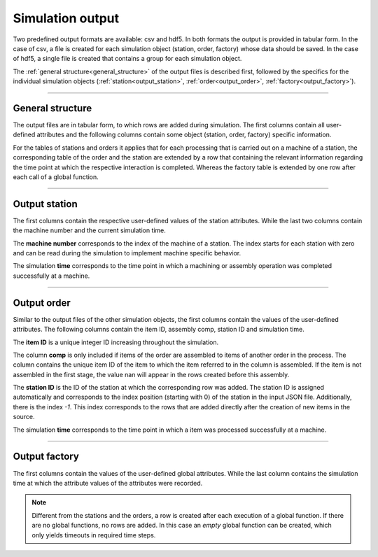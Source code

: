 .. _output_file:

Simulation output
=================

Two predefined output formats are available: csv and hdf5. In both formats the output is provided in tabular form. In
the case of csv, a file is created for each simulation object (station, order, factory) whose data should be saved. In
the case of hdf5, a single file is created that contains a group for each simulation object.

The :ref:`general structure<general_structure>` of the output files is described first, followed by the specifics for
the individual simulation objects (:ref:`station<output_station>`, :ref:`order<output_order>`,
:ref:`factory<output_factory>`).

====

.. _general_structure:

General structure
*****************

The output files are in tabular form, to which rows are added during simulation. The first columns contain all
user-defined attributes and the following columns contain some object (station, order, factory) specific information.

For the tables of stations and orders it applies that for each processing that is carried out on a machine of a
station, the corresponding table of the order and the station are extended by a row that containing the relevant
information regarding the time point at which the respective interaction is completed. Whereas the factory table is
extended by one row after each call of a global function.

====

.. _output_station:

Output station
**************

The first columns contain the respective user-defined values of the station attributes. While the last two columns
contain the machine number and the current simulation time.

.. image:: ../Figures/output_file_station.png
   :align: center
   :width: 80%
   :alt: output_file_station

The **machine number** corresponds to the index of the machine of a station. The index starts for each station with
zero and can be read during the simulation to implement machine specific behavior.

The simulation **time** corresponds to the time point in which a machining or assembly operation was completed
successfully at a machine.

====

.. _output_order:

Output order
************

Similar to the output files of the other simulation objects, the first columns contain the values of the user-defined
attributes. The following columns contain the item ID, assembly comp, station ID and simulation time.

.. image:: ../Figures/output_file_order.png
   :align: center
   :width: 80%
   :alt: output_file_station

The **item ID** is a unique integer ID increasing throughout the simulation.

The column **comp** is only included if items of the order are assembled to items of another order in the process. The
column contains the unique item ID of the item to which the item referred to in the column is assembled.  If the item
is not assembled in the first stage, the value nan will appear in the rows created before this assembly.

The **station ID** is the ID of the station at which the corresponding row was added. The station ID is assigned
automatically and corresponds to the index position (starting with 0) of the station in the input JSON file.
Additionally, there is the index *-1*. This index corresponds to the rows that are added directly after the creation of
new items in the source.

The simulation **time** corresponds to the time point in which a item was processed successfully at a machine.

====

.. _output_factory:

Output factory
**************

The first columns contain the values of the user-defined global attributes. While the last column contains the
simulation time at which the attribute values of the attributes were recorded.

.. image:: ../Figures/output_file_factory.png
   :align: center
   :width: 80%
   :alt: output_file_station

.. note::
   Different from the stations and the orders, a row is created after each execution of a global function. If there are
   no global functions, no rows are added. In this case an *empty* global function can be created, which only yields
   timeouts in required time steps.